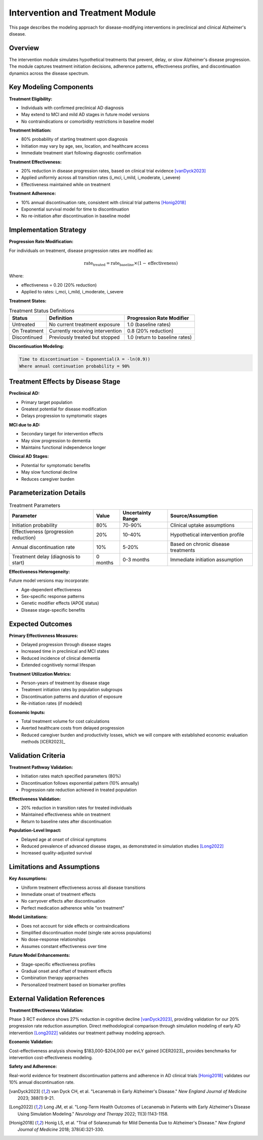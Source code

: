 .. _alzheimers_intervention_treatment:

Intervention and Treatment Module
=================================

This page describes the modeling approach for disease-modifying interventions in preclinical and clinical Alzheimer's disease.

Overview
--------

The intervention module simulates hypothetical treatments that prevent, delay, or slow Alzheimer's disease progression. The module captures treatment initiation decisions, adherence patterns, effectiveness profiles, and discontinuation dynamics across the disease spectrum.

Key Modeling Components
-----------------------

**Treatment Eligibility:**

- Individuals with confirmed preclinical AD diagnosis
- May extend to MCI and mild AD stages in future model versions
- No contraindications or comorbidity restrictions in baseline model

**Treatment Initiation:**

- 80% probability of starting treatment upon diagnosis
- Initiation may vary by age, sex, location, and healthcare access
- Immediate treatment start following diagnostic confirmation

**Treatment Effectiveness:**

- 20% reduction in disease progression rates, based on clinical trial evidence [vanDyck2023]_
- Applied uniformly across all transition rates (i_mci, i_mild, i_moderate, i_severe)
- Effectiveness maintained while on treatment

**Treatment Adherence:**

- 10% annual discontinuation rate, consistent with clinical trial patterns [Honig2018]_
- Exponential survival model for time to discontinuation
- No re-initiation after discontinuation in baseline model

Implementation Strategy
-----------------------

**Progression Rate Modification:**

For individuals on treatment, disease progression rates are modified as:

.. math::

   \text{rate}_{\text{treated}} = \text{rate}_{\text{baseline}} \times (1 - \text{effectiveness})

Where:

- effectiveness = 0.20 (20% reduction)
- Applied to rates: i_mci, i_mild, i_moderate, i_severe

**Treatment States:**

.. list-table:: Treatment Status Definitions
  :header-rows: 1

  * - Status
    - Definition
    - Progression Rate Modifier
  * - Untreated
    - No current treatment exposure
    - 1.0 (baseline rates)
  * - On Treatment
    - Currently receiving intervention
    - 0.8 (20% reduction)
  * - Discontinued
    - Previously treated but stopped
    - 1.0 (return to baseline rates)

**Discontinuation Modeling:**

.. code-block:: none

   Time to discontinuation ~ Exponential(λ = -ln(0.9))
   Where annual continuation probability = 90%

Treatment Effects by Disease Stage
----------------------------------

**Preclinical AD:**

- Primary target population
- Greatest potential for disease modification
- Delays progression to symptomatic stages

**MCI due to AD:**

- Secondary target for intervention effects
- May slow progression to dementia
- Maintains functional independence longer

**Clinical AD Stages:**

- Potential for symptomatic benefits
- May slow functional decline
- Reduces caregiver burden

Parameterization Details
------------------------

.. list-table:: Treatment Parameters
  :header-rows: 1

  * - Parameter
    - Value
    - Uncertainty Range
    - Source/Assumption
  * - Initiation probability
    - 80%
    - 70-90%
    - Clinical uptake assumptions
  * - Effectiveness (progression reduction)
    - 20%
    - 10-40%
    - Hypothetical intervention profile
  * - Annual discontinuation rate
    - 10%
    - 5-20%
    - Based on chronic disease treatments
  * - Treatment delay (diagnosis to start)
    - 0 months
    - 0-3 months
    - Immediate initiation assumption

**Effectiveness Heterogeneity:**

Future model versions may incorporate:

- Age-dependent effectiveness
- Sex-specific response patterns
- Genetic modifier effects (APOE status)
- Disease stage-specific benefits

Expected Outcomes
-----------------

**Primary Effectiveness Measures:**

- Delayed progression through disease stages
- Increased time in preclinical and MCI states
- Reduced incidence of clinical dementia
- Extended cognitively normal lifespan

**Treatment Utilization Metrics:**

- Person-years of treatment by disease stage
- Treatment initiation rates by population subgroups
- Discontinuation patterns and duration of exposure
- Re-initiation rates (if modeled)

**Economic Inputs:**

- Total treatment volume for cost calculations
- Averted healthcare costs from delayed progression
- Reduced caregiver burden and productivity losses, which we will compare with established economic evaluation methods [ICER2023]_

Validation Criteria
-------------------

**Treatment Pathway Validation:**

- Initiation rates match specified parameters (80%)
- Discontinuation follows exponential pattern (10% annually)
- Progression rate reduction achieved in treated population

**Effectiveness Validation:**

- 20% reduction in transition rates for treated individuals
- Maintained effectiveness while on treatment
- Return to baseline rates after discontinuation

**Population-Level Impact:**

- Delayed age at onset of clinical symptoms
- Reduced prevalence of advanced disease stages, as demonstrated in simulation studies [Long2022]_
- Increased quality-adjusted survival

Limitations and Assumptions
---------------------------

**Key Assumptions:**

- Uniform treatment effectiveness across all disease transitions
- Immediate onset of treatment effects
- No carryover effects after discontinuation
- Perfect medication adherence while "on treatment"

**Model Limitations:**

- Does not account for side effects or contraindications
- Simplified discontinuation model (single rate across populations)
- No dose-response relationships
- Assumes constant effectiveness over time

**Future Model Enhancements:**

- Stage-specific effectiveness profiles
- Gradual onset and offset of treatment effects
- Combination therapy approaches
- Personalized treatment based on biomarker profiles

External Validation References
-------------------------------

**Treatment Effectiveness Validation:**

Phase 3 RCT evidence shows 27% reduction in cognitive decline [vanDyck2023]_, providing validation for our 20% progression rate reduction assumption. Direct methodological comparison through simulation modeling of early AD intervention [Long2022]_ validates our treatment pathway modeling approach.

**Economic Validation:**

Cost-effectiveness analysis showing $183,000-$204,000 per evLY gained [ICER2023]_ provides benchmarks for intervention cost-effectiveness modeling.

**Safety and Adherence:**

Real-world evidence for treatment discontinuation patterns and adherence in AD clinical trials [Honig2018]_ validates our 10% annual discontinuation rate.

.. [vanDyck2023] van Dyck CH, et al. "Lecanemab in Early Alzheimer's Disease." *New England Journal of Medicine* 2023; 388(1):9-21.

.. [Long2022] Long JM, et al. "Long-Term Health Outcomes of Lecanemab in Patients with Early Alzheimer's Disease Using Simulation Modeling." *Neurology and Therapy* 2022; 11(3):1143-1158.

.. [Honig2018] Honig LS, et al. "Trial of Solanezumab for Mild Dementia Due to Alzheimer's Disease." *New England Journal of Medicine* 2018; 378(4):321-330.